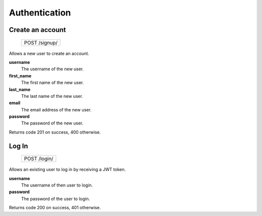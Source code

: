 Authentication
==============

Create an account
-----------------

 +---------------+
 | POST /signup/ |
 +---------------+

Allows a new user to create an account.

**username**
  The username of the new user.

**first_name**
  The first name of the new user.
  
**last_name**
  The last name of the new user.

**email**
  The email address of the new user.
  
**password**
  The password of the new user.

Returns code 201 on success, 400 otherwise.

Log In
------

 +--------------+
 | POST /login/ |
 +--------------+

Allows an existing user to log in by receiving a JWT token.

**username**
  The username of then user to login.

**password**
  The password of the user to login.

Returns code 200 on success, 401 otherwise.

